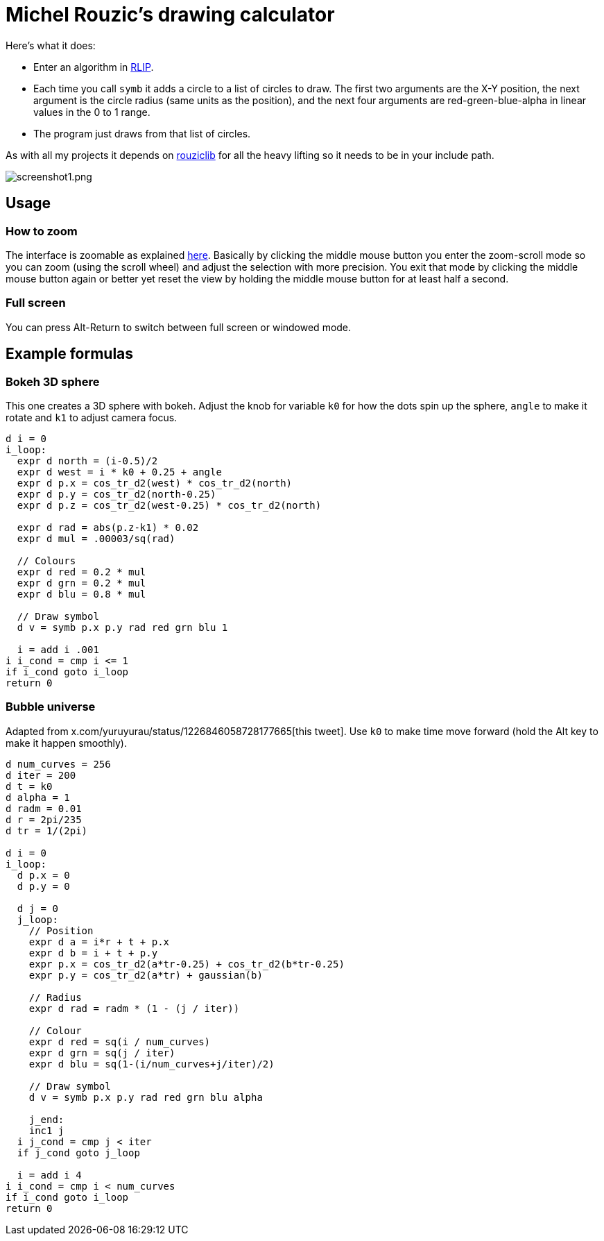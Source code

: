 # Michel Rouzic's drawing calculator

Here's what it does:

- Enter an algorithm in https://github.com/Photosounder/rouziclib#rlip-rouziclib-interpreted-programming[RLIP].
- Each time you call `symb` it adds a circle to a list of circles to draw. The first two arguments are the X-Y position, the next argument is the circle radius (same units as the position), and the next four arguments are red-green-blue-alpha in linear values in the 0 to 1 range.
- The program just draws from that list of circles.

As with all my projects it depends on https://github.com/Photosounder/rouziclib[rouziclib] for all the heavy lifting so it needs to be in your include path.

:imagesdir: img
image::screenshot1.png[screenshot1.png,align="center"]

## Usage

### How to zoom

The interface is zoomable as explained https://github.com/Photosounder/rouziclib-picture-viewer#zooming[here]. Basically by clicking the middle mouse button you enter the zoom-scroll mode so you can zoom (using the scroll wheel) and adjust the selection with more precision. You exit that mode by clicking the middle mouse button again or better yet reset the view by holding the middle mouse button for at least half a second.

### Full screen

You can press Alt-Return to switch between full screen or windowed mode.

## Example formulas

### Bokeh 3D sphere

This one creates a 3D sphere with bokeh. Adjust the knob for variable `k0` for how the dots spin up the sphere, `angle` to make it rotate and `k1` to adjust camera focus.

```
d i = 0
i_loop:
  expr d north = (i-0.5)/2 
  expr d west = i * k0 + 0.25 + angle
  expr d p.x = cos_tr_d2(west) * cos_tr_d2(north)
  expr d p.y = cos_tr_d2(north-0.25)
  expr d p.z = cos_tr_d2(west-0.25) * cos_tr_d2(north)

  expr d rad = abs(p.z-k1) * 0.02
  expr d mul = .00003/sq(rad)

  // Colours
  expr d red = 0.2 * mul
  expr d grn = 0.2 * mul
  expr d blu = 0.8 * mul

  // Draw symbol
  d v = symb p.x p.y rad red grn blu 1

  i = add i .001
i i_cond = cmp i <= 1
if i_cond goto i_loop
return 0

```

### Bubble universe

Adapted from x.com/yuruyurau/status/1226846058728177665[this tweet]. Use `k0` to make time move forward (hold the Alt key to make it happen smoothly).

```
d num_curves = 256
d iter = 200
d t = k0
d alpha = 1
d radm = 0.01
d r = 2pi/235
d tr = 1/(2pi)

d i = 0
i_loop:
  d p.x = 0
  d p.y = 0

  d j = 0
  j_loop:
    // Position
    expr d a = i*r + t + p.x
    expr d b = i + t + p.y
    expr p.x = cos_tr_d2(a*tr-0.25) + cos_tr_d2(b*tr-0.25)
    expr p.y = cos_tr_d2(a*tr) + gaussian(b)

    // Radius
    expr d rad = radm * (1 - (j / iter))

    // Colour
    expr d red = sq(i / num_curves)
    expr d grn = sq(j / iter)
    expr d blu = sq(1-(i/num_curves+j/iter)/2)

    // Draw symbol
    d v = symb p.x p.y rad red grn blu alpha

    j_end:
    inc1 j
  i j_cond = cmp j < iter
  if j_cond goto j_loop

  i = add i 4
i i_cond = cmp i < num_curves
if i_cond goto i_loop
return 0
```
